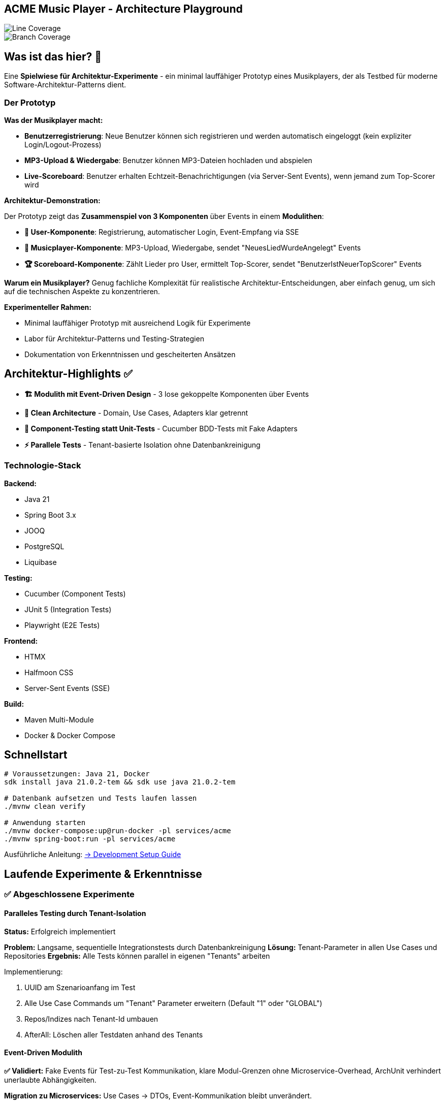 == ACME Music Player - Architecture Playground

image::.github/badges/jacoco.svg[Line Coverage]
image::.github/badges/branches.svg[Branch Coverage]

== Was ist das hier? 🧪

Eine **Spielwiese für Architektur-Experimente** - ein minimal lauffähiger Prototyp eines Musikplayers, der als Testbed für moderne Software-Architektur-Patterns dient.

=== Der Prototyp

**Was der Musikplayer macht:**

* **Benutzerregistrierung**: Neue Benutzer können sich registrieren und werden automatisch eingeloggt (kein expliziter Login/Logout-Prozess)
* **MP3-Upload & Wiedergabe**: Benutzer können MP3-Dateien hochladen und abspielen
* **Live-Scoreboard**: Benutzer erhalten Echtzeit-Benachrichtigungen (via Server-Sent Events), wenn jemand zum Top-Scorer wird

**Architektur-Demonstration:**

Der Prototyp zeigt das **Zusammenspiel von 3 Komponenten** über Events in einem **Modulithen**:

* **👤 User-Komponente**: Registrierung, automatischer Login, Event-Empfang via SSE
* **🎵 Musicplayer-Komponente**: MP3-Upload, Wiedergabe, sendet "NeuesLiedWurdeAngelegt" Events
* **🏆 Scoreboard-Komponente**: Zählt Lieder pro User, ermittelt Top-Scorer, sendet "BenutzerIstNeuerTopScorer" Events

*Warum ein Musikplayer?* Genug fachliche Komplexität für realistische Architektur-Entscheidungen, aber einfach genug, um sich auf die technischen Aspekte zu konzentrieren.

**Experimenteller Rahmen:**

* Minimal lauffähiger Prototyp mit ausreichend Logik für Experimente
* Labor für Architektur-Patterns und Testing-Strategien
* Dokumentation von Erkenntnissen und gescheiterten Ansätzen

== Architektur-Highlights ✅

* **🏗️ Modulith mit Event-Driven Design** - 3 lose gekoppelte Komponenten über Events
* **🧪 Clean Architecture** - Domain, Use Cases, Adapters klar getrennt
* **🥒 Component-Testing statt Unit-Tests** - Cucumber BDD-Tests mit Fake Adapters
* **⚡ Parallele Tests** - Tenant-basierte Isolation ohne Datenbankreinigung

=== Technologie-Stack

**Backend:** 

* Java 21
* Spring Boot 3.x
* JOOQ
* PostgreSQL
* Liquibase

**Testing:** 

* Cucumber (Component Tests)
* JUnit 5 (Integration Tests)
* Playwright (E2E Tests)

**Frontend:** 

* HTMX
* Halfmoon CSS
* Server-Sent Events (SSE)

**Build:** 

* Maven Multi-Module
* Docker & Docker Compose

== Schnellstart

[source,bash]
--
# Voraussetzungen: Java 21, Docker
sdk install java 21.0.2-tem && sdk use java 21.0.2-tem

# Datenbank aufsetzen und Tests laufen lassen
./mvnw clean verify

# Anwendung starten
./mvnw docker-compose:up@run-docker -pl services/acme
./mvnw spring-boot:run -pl services/acme
--

Ausführliche Anleitung: xref:documentation/development-setup.adoc[→ Development Setup Guide]

== Laufende Experimente & Erkenntnisse

=== ✅ Abgeschlossene Experimente

==== Paralleles Testing durch Tenant-Isolation

**Status:** Erfolgreich implementiert

**Problem:** Langsame, sequentielle Integrationstests durch Datenbankreinigung
**Lösung:** Tenant-Parameter in allen Use Cases und Repositories
**Ergebnis:** Alle Tests können parallel in eigenen "Tenants" arbeiten

.Implementierung:
. UUID am Szenarioanfang im Test
. Alle Use Case Commands um "Tenant" Parameter erweitern (Default "1" oder "GLOBAL")
. Repos/Indizes nach Tenant-Id umbauen
. AfterAll: Löschen aller Testdaten anhand des Tenants

==== Event-Driven Modulith

**✅ Validiert:** Fake Events für Test-zu-Test Kommunikation, klare Modul-Grenzen ohne Microservice-Overhead, ArchUnit verhindert unerlaubte Abhängigkeiten.

**Migration zu Microservices:** Use Cases → DTOs, Event-Kommunikation bleibt unverändert.

=== ❓ Laufende Experimente

==== Testdaten in komplexen Fachprozessen

**Problem:** Wie können Tests am Ende komplexer fachlicher Prozesse geschrieben werden?

**Ansätze in Evaluation:**

. **Fachlich korrekte Testdatenbuilder**
* ⚠️ Gefahr der Re-Implementierung der Businesslogik im Testcode
* ✅ Wiederverwendung von Businesslogik möglich
* ❌ Erzwingt Datenbankzugriff an Use Cases vorbei

. **Snapshot/Backup-Restore für Szenarien**
* ✅ Szenario 1 laufen lassen → snapshotted → in Szenario 2 wiederverwenden
* ❌ Abhängigkeiten zwischen Szenarien entstehen

. **Prozessorientierte Testszenarien**
* Statt einzelner Features: komplette User-Journeys testen
* Beispiel: "User registriert sich → lädt MP3 hoch → spielt ab" in einem Szenario

==== Weitere Experiment-Ideen
* Command Pattern, automatische Event-Dokumentation, Prozess-Visualisierung

== Architektur & Design

=== System-Überblick & Test-Strategie

image::acme-aufbau.drawio.png[ACME Systemaufbau,100%]

**Test-Innovation:** Keine klassischen Unit-Tests, sondern **Komponententests** mit hoher Abdeckung!
Details: xref:documentation/componenttesting.adoc[→ Component Testing Konzept]

=== Evaluierte Technologien

**✅ Erfolgreich implementiert:**

* **JOOQ** statt JPA/Hibernate - Type-safe SQL ohne ORM-Overhead
* **Cucumber Component-Tests** statt klassischer Unit-Tests - BDD-Tests mit Fake Adapters
* **Tenant-basierte Test-Isolation** - Parallele, unabhängige Tests ohne Datenbankreinigung
* **HTMX + SSE** - Moderne Web-UI ohne JavaScript-Framework

**❌ Verworfene Ansätze:** Spring Native (zu unreif, siehe xref:documentation/ADRs/01-spring-native.adoc[ADR])

== Weitere Dokumentation

* xref:documentation/development-setup.adoc[🚀 Setup Guide] - Ausführliche Entwicklungsumgebung
* xref:documentation/componenttesting.adoc[🧪 Component Testing] - Testing-Strategie im Detail
* xref:documentation/ADRs/adrs.adoc[📋 Architecture Decision Records] - Alle Architektur-Entscheidungen

=== Erkenntnisse aus Experimenten

* xref:documentation/ADRs/01-spring-native.adoc[Spring Native Evaluation] - Warum wir es verworfen haben
* xref:documentation/ADRs/02-testing-framework.adoc[Testing Framework Vergleich] - Cucumber vs.
JUnit vs.
Spock
* xref:documentation/ADRs/03-persistenzframework.adoc[Persistenz-Framework Entscheidung] - JOOQ vs.
JPA

'''

💡 **Für Entwickler:** Dieses Projekt ist bewusst als Experimentierfeld konzipiert.
Erkenntnisse, gescheiterte Ansätze und Learnings sind genauso wertvoll wie funktionierende Lösungen!
